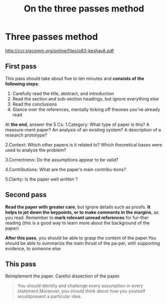 #+title: On the three passes method

* Three passes method
[[http://ccr.sigcomm.org/online/files/p83-keshavA.pdf]]

** First pass

This pass should take about five to ten minutes and *consists of the following steps*:

1. Carefully read the title, abstract, and introduction
2. Read the section and sub-section headings, but ignore everything else
3. Read the conclusions
4. Glance over the references, mentally ticking off theones you’ve already read

At *the end*, answer the 5 Cs:
1.Category: What type of paper is this?  A measure-ment paper?  An analysis of an existing system?  A description of a research prototype?

2.Context: Which other papers is it related to? Which theoretical bases were used to analyze the problem?

3.Correctness: Do the assumptions appear to be valid?

4.Contributions: What are the paper’s main contribu-tions?

5.Clarity: Is the paper well written ?

** Second pass

*Read the paper with greater care*, but ignore details such as proofs. *It helps to jot down the keypoints, or to make comments in the margins*, as you read.  Remember to *mark relevant unread references* for fur-ther reading (this is a good way to learn more about the background of the paper)

*After this pass*, you should be able to grasp the content of the paper.You should be able to summarize the main thrust of the pa-per, with supporting evidence, to someone else

** This pass
Reimplement the paper. Careful dissection of the paper.

#+begin_quote
You should identify and challenge every assumption in every statement.Moreover, you should think about how you yourself wouldpresent a particular idea.
#+end_quote
